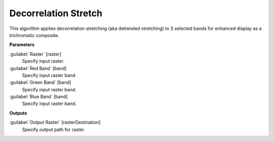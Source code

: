 .. _Decorrelation Stretch:

*********************
Decorrelation Stretch
*********************

This algorithm applies decorrelation stretching (aka detrended stretching) to 3 selected bands for enhanced display as a trichromatic composite.

**Parameters**


:guilabel:`Raster` [raster]
    Specify input raster.


:guilabel:`Red Band` [band]
    Specify input raster band.


:guilabel:`Green Band` [band]
    Specify input raster band.


:guilabel:`Blue Band` [band]
    Specify input raster band.

**Outputs**


:guilabel:`Output Raster` [rasterDestination]
    Specify output path for raster.

